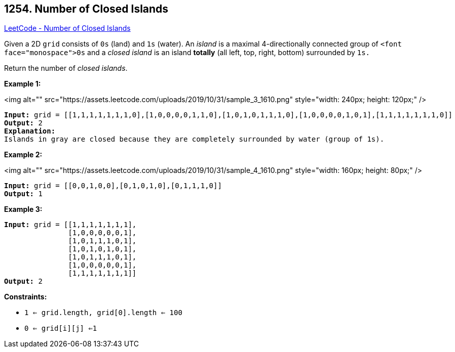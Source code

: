 == 1254. Number of Closed Islands

https://leetcode.com/problems/number-of-closed-islands/[LeetCode - Number of Closed Islands]

Given a 2D `grid` consists of `0s` (land) and `1s` (water).  An _island_ is a maximal 4-directionally connected group of `<font face="monospace">0s` and a _closed island_ is an island *totally* (all left, top, right, bottom) surrounded by `1s.`

Return the number of _closed islands_.

 
*Example 1:*

<img alt="" src="https://assets.leetcode.com/uploads/2019/10/31/sample_3_1610.png" style="width: 240px; height: 120px;" />

[subs="verbatim,quotes"]
----
*Input:* grid = [[1,1,1,1,1,1,1,0],[1,0,0,0,0,1,1,0],[1,0,1,0,1,1,1,0],[1,0,0,0,0,1,0,1],[1,1,1,1,1,1,1,0]]
*Output:* 2
*Explanation:* 
Islands in gray are closed because they are completely surrounded by water (group of 1s).
----

*Example 2:*

<img alt="" src="https://assets.leetcode.com/uploads/2019/10/31/sample_4_1610.png" style="width: 160px; height: 80px;" />

[subs="verbatim,quotes"]
----
*Input:* grid = [[0,0,1,0,0],[0,1,0,1,0],[0,1,1,1,0]]
*Output:* 1

----

*Example 3:*

[subs="verbatim,quotes"]
----
*Input:* grid = [[1,1,1,1,1,1,1],
               [1,0,0,0,0,0,1],
               [1,0,1,1,1,0,1],
               [1,0,1,0,1,0,1],
               [1,0,1,1,1,0,1],
               [1,0,0,0,0,0,1],
               [1,1,1,1,1,1,1]]
*Output:* 2

----

 
*Constraints:*


* `1 <= grid.length, grid[0].length <= 100`
* `0 <= grid[i][j] <=1`

